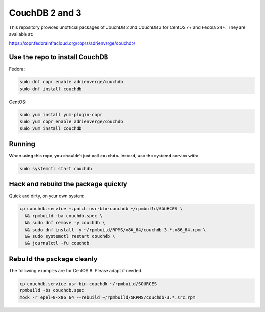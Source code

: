 CouchDB 2 and 3
===============

This repository provides unofficial packages of CouchDB 2 and CouchDB 3 for
CentOS 7+ and Fedora 24+. They are available at:

https://copr.fedorainfracloud.org/coprs/adrienverge/couchdb/

Use the repo to install CouchDB
-------------------------------

Fedora:

.. code:: shell

 sudo dnf copr enable adrienverge/couchdb
 sudo dnf install couchdb

CentOS:

.. code:: shell

 sudo yum install yum-plugin-copr
 sudo yum copr enable adrienverge/couchdb
 sudo yum install couchdb

Running
-------

When using this repo, you shouldn't just call ``couchdb``. Instead, use the
systemd service with:

.. code:: shell

 sudo systemctl start couchdb

Hack and rebuild the package quickly
------------------------------------

Quick and dirty, on your own system:

.. code:: shell

 cp couchdb.service *.patch usr-bin-couchdb ~/rpmbuild/SOURCES \
   && rpmbuild -ba couchdb.spec \
   && sudo dnf remove -y couchdb \
   && sudo dnf install -y ~/rpmbuild/RPMS/x86_64/couchdb-3.*.x86_64.rpm \
   && sudo systemctl restart couchdb \
   && journalctl -fu couchdb

Rebuild the package cleanly
---------------------------

The following examples are for CentOS 8. Please adapt if needed.

.. code:: shell

 cp couchdb.service usr-bin-couchdb ~/rpmbuild/SOURCES
 rpmbuild -bs couchdb.spec
 mock -r epel-8-x86_64 --rebuild ~/rpmbuild/SRPMS/couchdb-3.*.src.rpm
